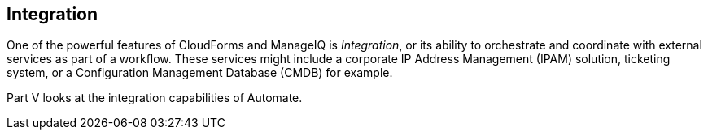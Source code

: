 [[part5]]
[part]
:numbered!:
== Integration

One of the powerful features of CloudForms and ManageIQ is _Integration_, or its ability to orchestrate and coordinate with external services as part of a workflow. These services might include a corporate IP Address Management (IPAM) solution, ticketing system, or a Configuration Management Database (CMDB) for example.

Part V looks at the integration capabilities of Automate.